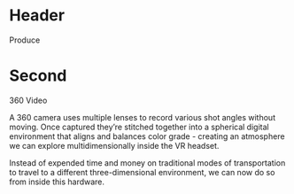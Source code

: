 * Header

Produce
* Second

360 Video

A 360 camera uses multiple lenses to record various shot angles without moving. Once captured they’re stitched together into a spherical digital environment that aligns and balances color grade - creating an atmosphere we can explore multidimensionally inside the VR headset.  

Instead of expended time and money on traditional modes of transportation to travel to a different three-dimensional environment, we can now do so from inside this hardware. 
